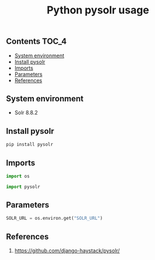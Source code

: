 #+TITLE: Python pysolr usage
#+PROPERTY: header-args :session *shell pysolr* :results silent raw

** Contents                                                           :TOC_4:
  - [[#system-environment][System environment]]
  - [[#install-pysolr][Install pysolr]]
  - [[#imports][Imports]]
  - [[#parameters][Parameters]]
  - [[#references][References]]

** System environment

- Solr 8.8.2

** Install pysolr

#+BEGIN_SRC sh :tangle docker/build.sh
pip install pysolr
#+END_SRC

** Imports

#+BEGIN_SRC python
import os

import pysolr
#+END_SRC

** Parameters

#+BEGIN_SRC python
SOLR_URL = os.environ.get("SOLR_URL")
#+END_SRC

** References

1. https://github.com/django-haystack/pysolr/
